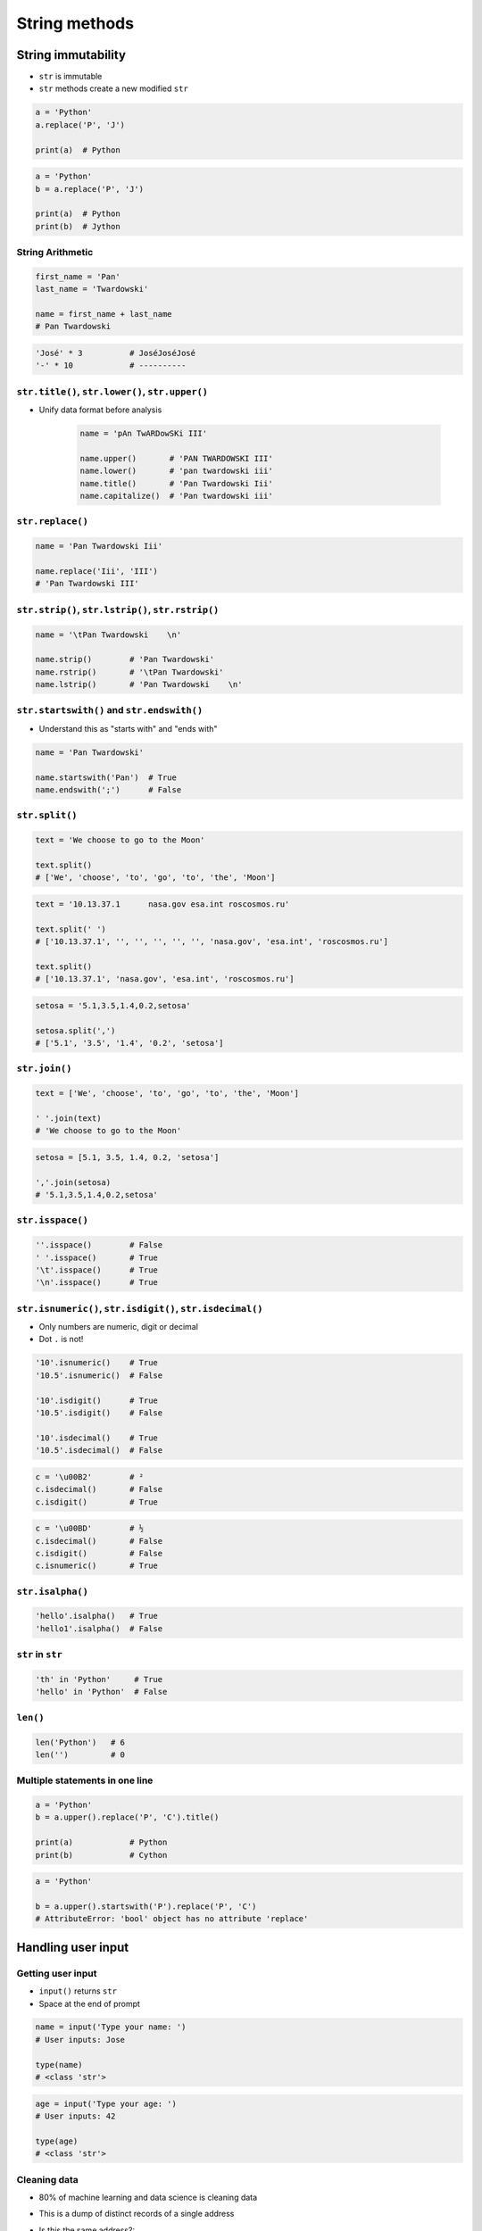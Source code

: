 **************
String methods
**************


String immutability
===================
* ``str`` is immutable
* ``str`` methods create a new modified ``str``

.. code-block:: python

    a = 'Python'
    a.replace('P', 'J')

    print(a)  # Python

.. code-block:: python

    a = 'Python'
    b = a.replace('P', 'J')

    print(a)  # Python
    print(b)  # Jython

String Arithmetic
-----------------
.. code-block:: python

    first_name = 'Pan'
    last_name = 'Twardowski'

    name = first_name + last_name
    # Pan Twardowski

.. code-block:: python

    'José' * 3          # JoséJoséJosé
    '-' * 10            # ----------

``str.title()``, ``str.lower()``, ``str.upper()``
-------------------------------------------------
* Unify data format before analysis

    .. code-block:: python

        name = 'pAn TwARDowSKi III'

        name.upper()       # 'PAN TWARDOWSKI III'
        name.lower()       # 'pan twardowski iii'
        name.title()       # 'Pan Twardowski Iii'
        name.capitalize()  # 'Pan twardowski iii'

``str.replace()``
-----------------
.. code-block:: python

    name = 'Pan Twardowski Iii'

    name.replace('Iii', 'III')
    # 'Pan Twardowski III'

``str.strip()``, ``str.lstrip()``, ``str.rstrip()``
---------------------------------------------------
.. code-block:: python

    name = '\tPan Twardowski    \n'

    name.strip()        # 'Pan Twardowski'
    name.rstrip()       # '\tPan Twardowski'
    name.lstrip()       # 'Pan Twardowski    \n'

``str.startswith()`` and ``str.endswith()``
-------------------------------------------
* Understand this as "starts with" and "ends with"

.. code-block:: python

    name = 'Pan Twardowski'

    name.startswith('Pan')  # True
    name.endswith(';')      # False

``str.split()``
---------------
.. code-block:: python

    text = 'We choose to go to the Moon'

    text.split()
    # ['We', 'choose', 'to', 'go', 'to', 'the', 'Moon']

.. code-block:: python

    text = '10.13.37.1      nasa.gov esa.int roscosmos.ru'

    text.split(' ')
    # ['10.13.37.1', '', '', '', '', '', 'nasa.gov', 'esa.int', 'roscosmos.ru']

    text.split()
    # ['10.13.37.1', 'nasa.gov', 'esa.int', 'roscosmos.ru']

.. code-block:: python

    setosa = '5.1,3.5,1.4,0.2,setosa'

    setosa.split(',')
    # ['5.1', '3.5', '1.4', '0.2', 'setosa']

``str.join()``
--------------
.. code-block:: python

    text = ['We', 'choose', 'to', 'go', 'to', 'the', 'Moon']

    ' '.join(text)
    # 'We choose to go to the Moon'

.. code-block:: python

    setosa = [5.1, 3.5, 1.4, 0.2, 'setosa']

    ','.join(setosa)
    # '5.1,3.5,1.4,0.2,setosa'

``str.isspace()``
-----------------
.. code-block:: python

    ''.isspace()        # False
    ' '.isspace()       # True
    '\t'.isspace()      # True
    '\n'.isspace()      # True

``str.isnumeric()``, ``str.isdigit()``, ``str.isdecimal()``
-----------------------------------------------------------
* Only numbers are numeric, digit or decimal
* Dot ``.`` is not!

.. code-block:: python

    '10'.isnumeric()    # True
    '10.5'.isnumeric()  # False

    '10'.isdigit()      # True
    '10.5'.isdigit()    # False

    '10'.isdecimal()    # True
    '10.5'.isdecimal()  # False

.. code-block:: python

    c = '\u00B2'        # ²
    c.isdecimal()       # False
    c.isdigit()         # True

.. code-block:: python

    c = '\u00BD'        # ½
    c.isdecimal()       # False
    c.isdigit()         # False
    c.isnumeric()       # True

``str.isalpha()``
-----------------
.. code-block:: python

    'hello'.isalpha()   # True
    'hello1'.isalpha()  # False

``str`` in ``str``
------------------
.. code-block:: python

    'th' in 'Python'     # True
    'hello' in 'Python'  # False

``len()``
---------
.. code-block:: python

    len('Python')   # 6
    len('')         # 0

Multiple statements in one line
-------------------------------
.. code-block:: python

    a = 'Python'
    b = a.upper().replace('P', 'C').title()

    print(a)            # Python
    print(b)            # Cython

.. code-block:: python

    a = 'Python'

    b = a.upper().startswith('P').replace('P', 'C')
    # AttributeError: 'bool' object has no attribute 'replace'


Handling user input
===================

Getting user input
------------------
* ``input()`` returns ``str``
* Space at the end of prompt

.. code-block:: python

    name = input('Type your name: ')
    # User inputs: Jose

    type(name)
    # <class 'str'>

.. code-block:: python

    age = input('Type your age: ')
    # User inputs: 42

    type(age)
    # <class 'str'>

Cleaning data
-------------
* 80% of machine learning and data science is cleaning data
* This is a dump of distinct records of a single address
* Is this the same address?:

    .. code-block:: text

        'ul. Jana III Sobieskiego'
        'ul Jana III Sobieskiego'
        'ul.Jana III Sobieskiego'
        'ulicaJana III Sobieskiego'
        'Ul. Jana III Sobieskiego'
        'UL. Jana III Sobieskiego'
        'ulica Jana III Sobieskiego'
        'Ulica. Jana III Sobieskiego'

        'os. Jana III Sobieskiego'

        'Jana 3 Sobieskiego'
        'Jana 3ego Sobieskiego'
        'Jana III Sobieskiego'
        'Jana Iii Sobieskiego'
        'Jana IIi Sobieskiego'
        'Jana lll Sobieskiego'  # three small letters 'L'

* Which one of the above is a true address?
* Other examples:

    .. code-block:: text

        'ul '
        'ul. '
        'ul.'
        'ulica'
        'Ul. '
        'UL. '
        'ulica '
        'Ulica. '
        'os. '
        'ośedle'
        'osiedle'
        'os'
        'plac '
        'pl '
        'al '
        'al. '
        'aleja '
        'alei '
        'aleia'
        'aleii'
        'aleji'

    .. code-block:: text

        '1/2'
        '1 / 2'
        '1/ 2'
        '1 /2'

        '1 m. 2'
        '1 m 2'
        '1 apt 2'
        '1 apt. 2'

        '1f/108f'
        '1f/108'
        '1/108f'


Assignments
===========

String cleaning
---------------
#. Dane poniżej przeczyść, tak aby zmienne miały wartość ``'Jana III Sobieskiego'``
#. Przeprowadź dyskusję jak zrobić rozwiązanie generyczne pasujące do wszystkich?

.. code-block:: python

    a = '  Jana III Sobieskiego 1 apt 2'
    b = 'ul Jana III SobIESkiego 1/2'
    c = '\tul. Jana trzeciego Sobieskiego 1/2'
    d = 'ulicaJana III Sobieskiego 1/2'
    e = 'UL. JA\tNA 3 SOBIES\tKIEGO 1/2'
    f = 'UL. III SOBiesKIEGO 1/2'
    g = 'ULICA JANA III SOBIESKIEGO 1 /2  '
    h = 'ULICA. JANA III SOBI'
    i = ' Jana 3 Sobieskiego 1/2 '
    j = 'Jana III Sobieskiego 1 m. 2'
    k = 'ul.Jana III Sob\n\nieskiego 1/2'


    expected = 'Jana III Sobieskiego'
    print(f'{a == expected}\t a: "{a}"')
    print(f'{b == expected}\t b: "{b}"')
    print(f'{c == expected}\t c: "{c}"')
    print(f'{d == expected}\t d: "{d}"')
    print(f'{e == expected}\t e: "{e}"')
    print(f'{f == expected}\t f: "{f}"')
    print(f'{g == expected}\t g: "{g}"')
    print(f'{h == expected}\t h: "{h}"')
    print(f'{i == expected}\t i: "{i}"')
    print(f'{j == expected}\t j: "{j}"')
    print(f'{k == expected}\t k: "{k}"')

:About:
    * Filename: ``types_str_cleaning.py``
    * Lines of code to write: 11 lines
    * Estimated time of completion: 15 min

:The whys and wherefores:
    * Definiowanie zmiennych
    * Korzystanie z print formatting
    * Wczytywanie tekstu od użytkownika
